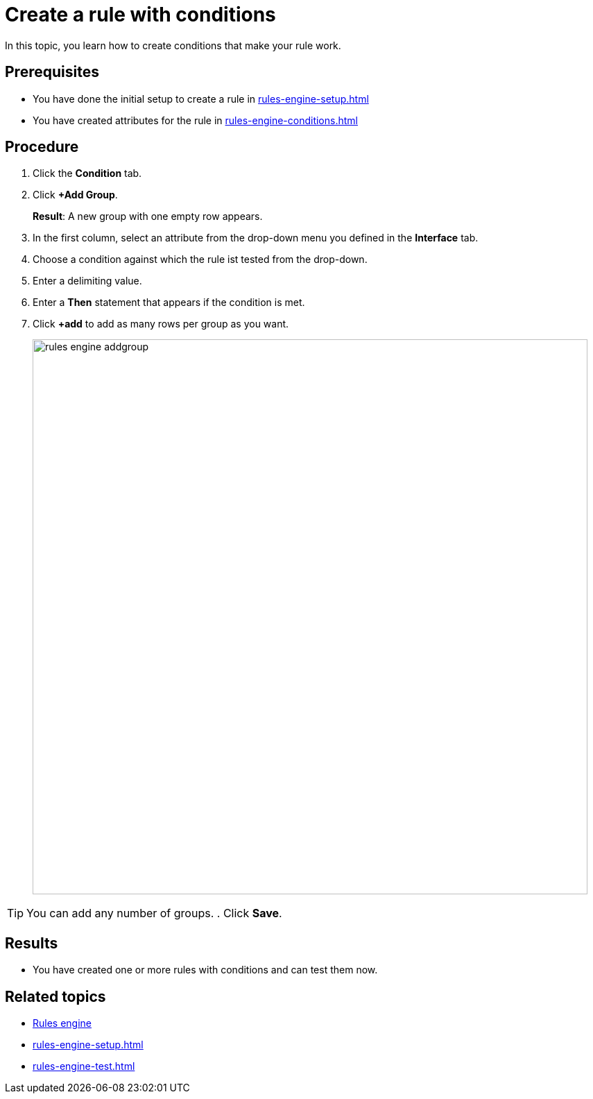 = Create a rule with conditions

In this topic, you learn how to create conditions that make your rule work.

== Prerequisites
* You have done the initial setup to create a rule in xref:rules-engine-setup.adoc[]
* You have created attributes for the rule in xref:rules-engine-conditions.adoc[]

== Procedure
. Click the *Condition* tab.
. Click *+Add Group*.
+
*Result*: A new group with one empty row appears.
+
. In the first column, select an attribute from the drop-down menu you defined in the *Interface* tab.
. Choose a condition against which the rule ist tested from the drop-down.
. Enter a delimiting value.
. Enter a *Then* statement that appears if the condition is met.
. Click *+add* to add as many rows per group as you want.
+
image::rules-engine-addgroup.png[,800]

TIP: You can add any number of groups.
. Click *Save*.

== Results
* You have created one or more rules with conditions and can test them now.

== Related topics
* xref:rules-engine.adoc[Rules engine]
* xref:rules-engine-setup.adoc[]
* xref:rules-engine-test.adoc[]